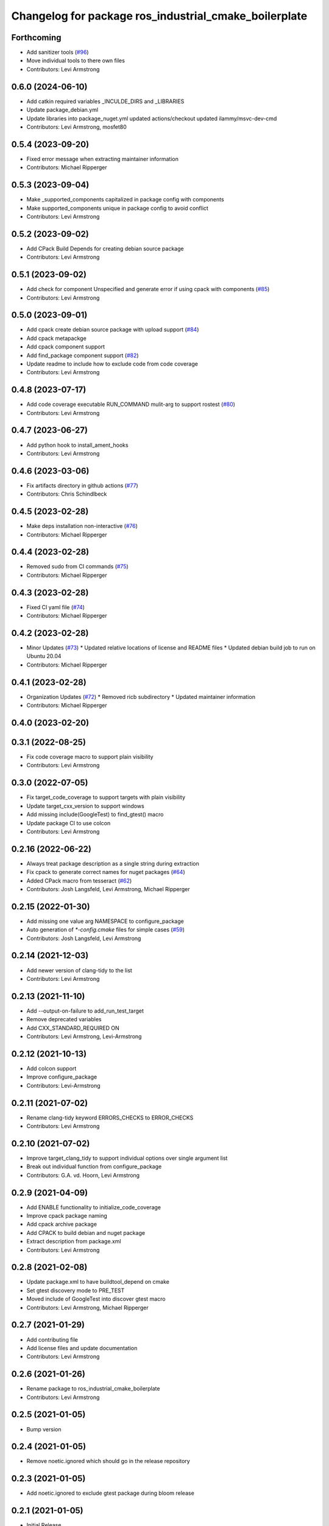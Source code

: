 ^^^^^^^^^^^^^^^^^^^^^^^^^^^^^^^^^^^^^^^^^^^^^^^^^^^^^^
Changelog for package ros_industrial_cmake_boilerplate
^^^^^^^^^^^^^^^^^^^^^^^^^^^^^^^^^^^^^^^^^^^^^^^^^^^^^^

Forthcoming
-----------
* Add sanitizer tools (`#96 <https://github.com/ros-industrial/ros_industrial_cmake_boilerplate/issues/96>`_)
* Move individual tools to there own files
* Contributors: Levi Armstrong

0.6.0 (2024-06-10)
------------------
* Add catkin required variables _INCULDE_DIRS and _LIBRARIES
* Update package_debian.yml
* Update libraries into  package_nuget.yml
  updated actions/checkout
  updated ilammy/msvc-dev-cmd
* Contributors: Levi Armstrong, mosfet80

0.5.4 (2023-09-20)
------------------
* Fixed error message when extracting maintainer information
* Contributors: Michael Ripperger

0.5.3 (2023-09-04)
------------------
* Make _supported_components capitalized in package config with components
* Make supported_components unique in package config to avoid conflict
* Contributors: Levi Armstrong

0.5.2 (2023-09-02)
------------------
* Add CPack Build Depends for creating debian source package
* Contributors: Levi Armstrong

0.5.1 (2023-09-02)
------------------
* Add check for component Unspecified and generate error if using cpack with components (`#85 <https://github.com/ros-industrial/ros_industrial_cmake_boilerplate/issues/85>`_)
* Contributors: Levi Armstrong

0.5.0 (2023-09-01)
------------------
* Add cpack create debian source package with upload support (`#84 <https://github.com/ros-industrial/ros_industrial_cmake_boilerplate/issues/84>`_)
* Add cpack metapackge
* Add cpack component support
* Add find_package component support (`#82 <https://github.com/ros-industrial/ros_industrial_cmake_boilerplate/issues/82>`_)
* Update readme to include how to exclude code from code coverage
* Contributors: Levi Armstrong

0.4.8 (2023-07-17)
------------------
* Add code coverage executable RUN_COMMAND mulit-arg to support rostest (`#80 <https://github.com/ros-industrial/ros_industrial_cmake_boilerplate/issues/80>`_)
* Contributors: Levi Armstrong

0.4.7 (2023-06-27)
------------------
* Add python hook to install_ament_hooks
* Contributors: Levi Armstrong

0.4.6 (2023-03-06)
------------------
* Fix artifacts directory in github actions (`#77 <https://github.com/marip8/cmake_common_scripts/issues/77>`_)
* Contributors: Chris Schindlbeck

0.4.5 (2023-02-28)
------------------
* Make deps installation non-interactive (`#76 <https://github.com/marip8/cmake_common_scripts/issues/76>`_)
* Contributors: Michael Ripperger

0.4.4 (2023-02-28)
------------------
* Removed sudo from CI commands (`#75 <https://github.com/marip8/cmake_common_scripts/issues/75>`_)
* Contributors: Michael Ripperger

0.4.3 (2023-02-28)
------------------
* Fixed CI yaml file (`#74 <https://github.com/marip8/cmake_common_scripts/issues/74>`_)
* Contributors: Michael Ripperger

0.4.2 (2023-02-28)
------------------
* Minor Updates (`#73 <https://github.com/marip8/cmake_common_scripts/issues/73>`_)
  * Updated relative locations of license and README files
  * Updated debian build job to run on Ubuntu 20.04
* Contributors: Michael Ripperger

0.4.1 (2023-02-28)
------------------
* Organization Updates (`#72 <https://github.com/ros-industrial/ros_industrial_cmake_boilerplate/issues/72>`_)
  * Removed ricb subdirectory
  * Updated maintainer information
* Contributors: Michael Ripperger

0.4.0 (2023-02-20)
------------------

0.3.1 (2022-08-25)
------------------
* Fix code coverage macro to support plain visibility
* Contributors: Levi Armstrong

0.3.0 (2022-07-05)
------------------
* Fix target_code_coverage to support targets with plain visibility
* Update target_cxx_version to support windows
* Add missing include(GoogleTest) to find_gtest() macro
* Update package CI to use colcon
* Contributors: Levi Armstrong

0.2.16 (2022-06-22)
-------------------
* Always treat package description as a single string during extraction
* Fix cpack to generate correct names for nuget packages (`#64 <https://github.com/ros-industrial/ros_industrial_cmake_boilerplate/issues/64>`_)
* Added CPack macro from tesseract (`#62 <https://github.com/ros-industrial/ros_industrial_cmake_boilerplate/issues/62>`_)
* Contributors: Josh Langsfeld, Levi Armstrong, Michael Ripperger

0.2.15 (2022-01-30)
-------------------
* Add missing one value arg NAMESPACE to configure_package
* Auto generation of `*-config.cmake` files for simple cases (`#59 <https://github.com/ros-industrial/ros_industrial_cmake_boilerplate/issues/59>`_)
* Contributors: Josh Langsfeld, Levi Armstrong

0.2.14 (2021-12-03)
-------------------
* Add newer version of clang-tidy to the list
* Contributors: Levi Armstrong

0.2.13 (2021-11-10)
-------------------
* Add --output-on-failure to add_run_test_target
* Remove deprecated variables
* Add CXX_STANDARD_REQUIRED ON
* Contributors: Levi Armstrong, Levi-Armstrong

0.2.12 (2021-10-13)
-------------------
* Add colcon support
* Improve configure_package
* Contributors: Levi-Armstrong

0.2.11 (2021-07-02)
-------------------
* Rename clang-tidy keyword ERRORS_CHECKS to ERROR_CHECKS
* Contributors: Levi Armstrong

0.2.10 (2021-07-02)
-------------------
* Improve target_clang_tidy to support individual options over single argument list
* Break out individual function from configure_package
* Contributors: G.A. vd. Hoorn, Levi Armstrong

0.2.9 (2021-04-09)
------------------
* Add ENABLE functionality to initialize_code_coverage
* Improve cpack package naming
* Add cpack archive package
* Add CPACK to build debian and nuget package
* Extract description from package.xml
* Contributors: Levi Armstrong

0.2.8 (2021-02-08)
------------------
* Update package.xml to have buildtool_depend on cmake
* Set gtest discovery mode to PRE_TEST
* Moved include of GoogleTest into discover gtest macro
* Contributors: Levi Armstrong, Michael Ripperger

0.2.7 (2021-01-29)
------------------
* Add contributing file
* Add license files and update documentation
* Contributors: Levi Armstrong

0.2.6 (2021-01-26)
------------------
* Rename package to ros_industrial_cmake_boilerplate
* Contributors: Levi Armstrong

0.2.5 (2021-01-05)
------------------
* Bump version

0.2.4 (2021-01-05)
------------------
* Remove noetic.ignored which should go in the release repository

0.2.3 (2021-01-05)
------------------
* Add noetic.ignored to exclude gtest package during bloom release

0.2.1 (2021-01-05)
------------------
* Initial Release
* Contributors: Levi Armstrong, Michael Ripperger
